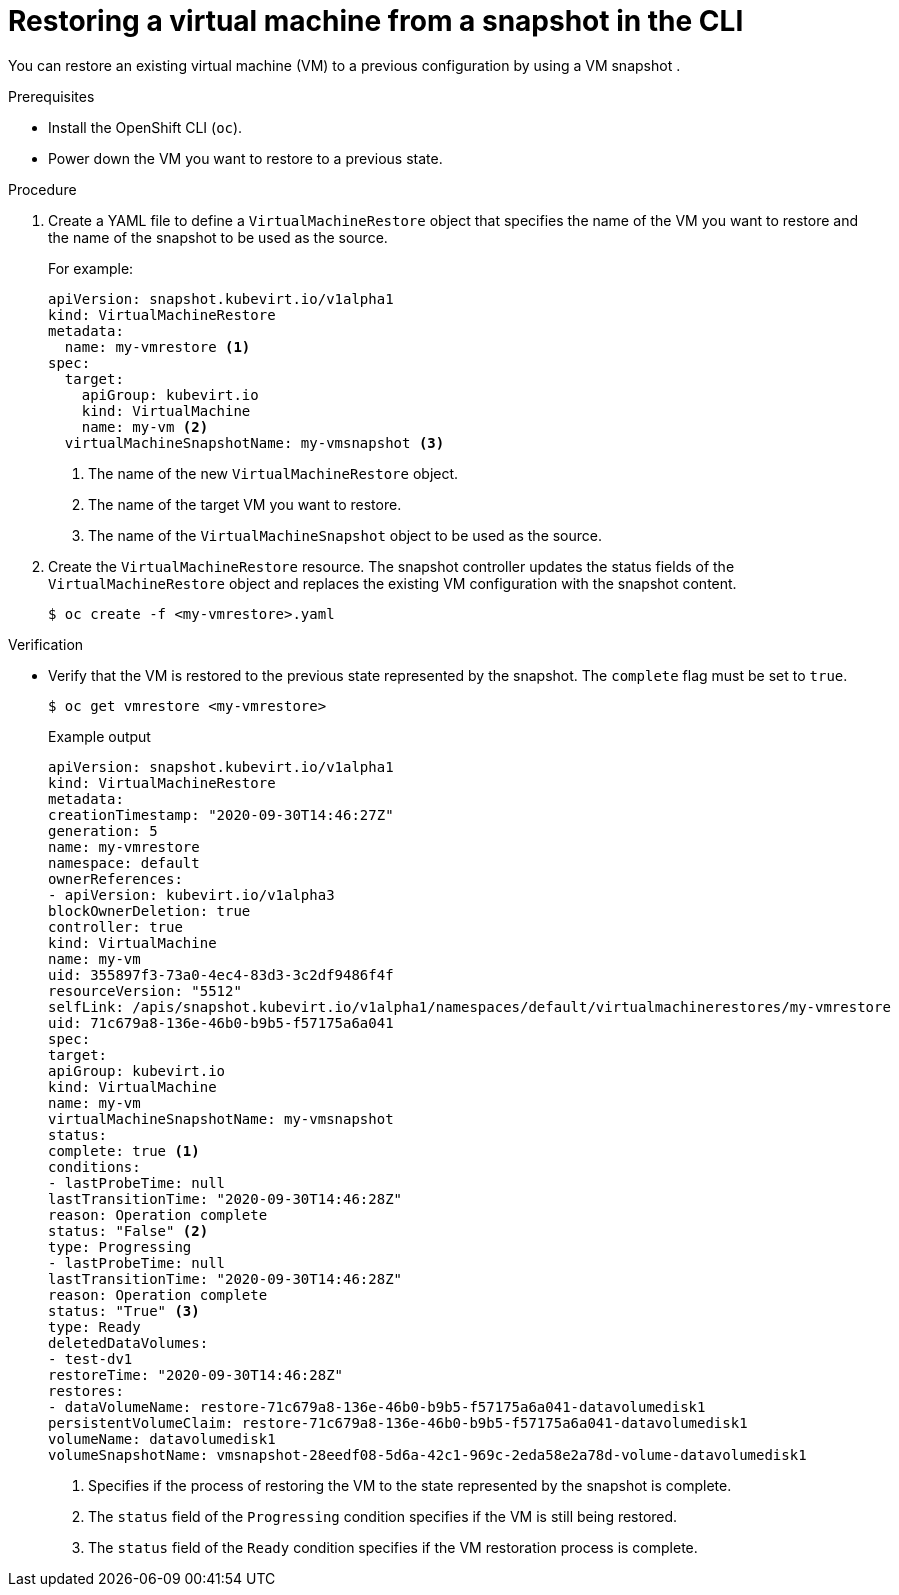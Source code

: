 // Module included in the following assemblies:
//
// * virt/virtual_machines/virtual_disks/virt-managing-offline-vm-snapshots.adoc

[id="virt-restoring-vm-from-snapshot-cli_{context}"]
= Restoring a virtual machine from a snapshot in the CLI

[role="_abstract"]
You can restore an existing virtual machine (VM) to a previous configuration by using a VM snapshot .

.Prerequisites

* Install the OpenShift CLI (`oc`).
* Power down the VM you want to restore to a previous state.

.Procedure

. Create a YAML file to define a `VirtualMachineRestore` object that specifies the name of the VM you want to restore and the name of the snapshot to be used as the source.
+
For example:
+
[source,yaml]
----
apiVersion: snapshot.kubevirt.io/v1alpha1
kind: VirtualMachineRestore
metadata:
  name: my-vmrestore <1>
spec:
  target:
    apiGroup: kubevirt.io
    kind: VirtualMachine
    name: my-vm <2>
  virtualMachineSnapshotName: my-vmsnapshot <3>
----
<1> The name of the new `VirtualMachineRestore` object.
<2> The name of the target VM you want to restore.
<3> The name of the `VirtualMachineSnapshot` object to be used as the source.

. Create the `VirtualMachineRestore` resource. The snapshot controller updates the status fields of the `VirtualMachineRestore` object and replaces the existing VM configuration with the snapshot content.
+
[source,terminal]
----
$ oc create -f <my-vmrestore>.yaml
----

.Verification

* Verify that the VM is restored to the previous state represented by the snapshot. The `complete` flag must be set to `true`.
+
[source,terminal]
----
$ oc get vmrestore <my-vmrestore>
----
+
.Example output
+
[source, yaml]
----
apiVersion: snapshot.kubevirt.io/v1alpha1
kind: VirtualMachineRestore
metadata:
creationTimestamp: "2020-09-30T14:46:27Z"
generation: 5
name: my-vmrestore
namespace: default
ownerReferences:
- apiVersion: kubevirt.io/v1alpha3
blockOwnerDeletion: true
controller: true
kind: VirtualMachine
name: my-vm
uid: 355897f3-73a0-4ec4-83d3-3c2df9486f4f
resourceVersion: "5512"
selfLink: /apis/snapshot.kubevirt.io/v1alpha1/namespaces/default/virtualmachinerestores/my-vmrestore
uid: 71c679a8-136e-46b0-b9b5-f57175a6a041
spec:
target:
apiGroup: kubevirt.io
kind: VirtualMachine
name: my-vm
virtualMachineSnapshotName: my-vmsnapshot
status:
complete: true <1>
conditions:
- lastProbeTime: null
lastTransitionTime: "2020-09-30T14:46:28Z"
reason: Operation complete
status: "False" <2>
type: Progressing
- lastProbeTime: null
lastTransitionTime: "2020-09-30T14:46:28Z"
reason: Operation complete
status: "True" <3>
type: Ready
deletedDataVolumes:
- test-dv1
restoreTime: "2020-09-30T14:46:28Z"
restores:
- dataVolumeName: restore-71c679a8-136e-46b0-b9b5-f57175a6a041-datavolumedisk1
persistentVolumeClaim: restore-71c679a8-136e-46b0-b9b5-f57175a6a041-datavolumedisk1
volumeName: datavolumedisk1
volumeSnapshotName: vmsnapshot-28eedf08-5d6a-42c1-969c-2eda58e2a78d-volume-datavolumedisk1
----
<1> Specifies if the process of restoring the VM to the state represented by the snapshot is complete.
<2> The `status` field of the `Progressing` condition specifies if the VM is still being restored.
<3> The `status` field of the `Ready` condition specifies if the VM restoration process is complete.
